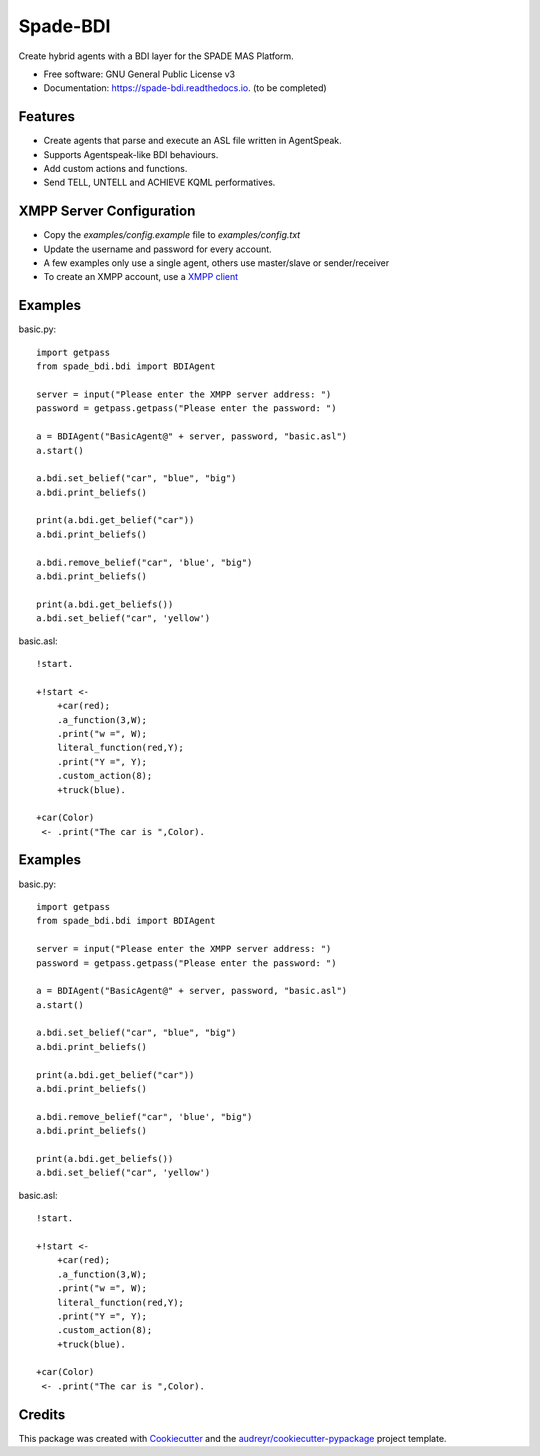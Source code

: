 =========
Spade-BDI
=========

.. image:: https://img.shields.io/pypi/v/spade_bdi.svg
        :target: https://pypi.python.org/pypi/spade

.. image:: https://img.shields.io/pypi/pyversions/spade_bdi.svg
    :target: https://pypi.python.org/pypi/spade_bdi

.. image:: https://img.shields.io/pypi/l/spade_bdi
    :target: https://opensource.org/licenses/MIT
    :alt: MIT License

.. image:: https://pepy.tech/badge/spade_bdi
    :target: https://pepy.tech/project/spade_bdi
    :alt: Downloads

.. image:: https://readthedocs.org/projects/spade_bdi/badge/?version=latest
        :target: https://spade-bdi.readthedocs.io?badge=latest
        :alt: Documentation Status

.. image:: https://img.shields.io/pypi/format/spade_bdi.svg
    :target: https://pypi.python.org/pypi/spade_bdi


Create hybrid agents with a BDI layer for the SPADE MAS Platform.


* Free software: GNU General Public License v3
* Documentation: https://spade-bdi.readthedocs.io. (to be completed)


Features
--------

* Create agents that parse and execute an ASL file written in AgentSpeak.
* Supports Agentspeak-like BDI behaviours.
* Add custom actions and functions.
* Send TELL, UNTELL and ACHIEVE  KQML performatives.

XMPP Server Configuration
--------

* Copy the `examples/config.example` file to `examples/config.txt`
* Update the username and password for every account. 
* A few examples only use a single agent, others use master/slave or sender/receiver
* To create an XMPP account, use a `XMPP client <https://xmpp.org/software/>`_


Examples
--------

basic.py::

    import getpass
    from spade_bdi.bdi import BDIAgent

    server = input("Please enter the XMPP server address: ")
    password = getpass.getpass("Please enter the password: ")

    a = BDIAgent("BasicAgent@" + server, password, "basic.asl")
    a.start()

    a.bdi.set_belief("car", "blue", "big")
    a.bdi.print_beliefs()

    print(a.bdi.get_belief("car"))
    a.bdi.print_beliefs()

    a.bdi.remove_belief("car", 'blue', "big")
    a.bdi.print_beliefs()

    print(a.bdi.get_beliefs())
    a.bdi.set_belief("car", 'yellow')


basic.asl::

    !start.

    +!start <-
        +car(red);
        .a_function(3,W);
        .print("w =", W);
        literal_function(red,Y);
        .print("Y =", Y);
        .custom_action(8);
        +truck(blue).

    +car(Color)
     <- .print("The car is ",Color).


Examples
--------

basic.py::

    import getpass
    from spade_bdi.bdi import BDIAgent

    server = input("Please enter the XMPP server address: ")
    password = getpass.getpass("Please enter the password: ")

    a = BDIAgent("BasicAgent@" + server, password, "basic.asl")
    a.start()

    a.bdi.set_belief("car", "blue", "big")
    a.bdi.print_beliefs()

    print(a.bdi.get_belief("car"))
    a.bdi.print_beliefs()

    a.bdi.remove_belief("car", 'blue', "big")
    a.bdi.print_beliefs()

    print(a.bdi.get_beliefs())
    a.bdi.set_belief("car", 'yellow')


basic.asl::

    !start.

    +!start <-
        +car(red);
        .a_function(3,W);
        .print("w =", W);
        literal_function(red,Y);
        .print("Y =", Y);
        .custom_action(8);
        +truck(blue).

    +car(Color)
     <- .print("The car is ",Color).


Credits
-------

This package was created with Cookiecutter_ and the `audreyr/cookiecutter-pypackage`_ project template.

.. _Cookiecutter: https://github.com/audreyr/cookiecutter
.. _`audreyr/cookiecutter-pypackage`: https://github.com/audreyr/cookiecutter-pypackage
